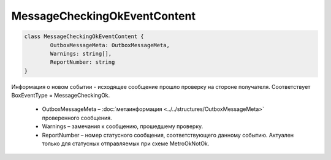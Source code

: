 MessageCheckingOkEventContent
==============================

.. code-block:: c#

	class MessageCheckingOkEventContent {
		OutboxMessageMeta: OutboxMessageMeta,
		Warnings: string[],
		ReportNumber: string
	}
	
Информация о новом событии - исходящее сообщение прошло проверку на стороне получателя. Соответствует BoxEventType = MessageCheckingOk.

 - OutboxMessageMeta – :doc:`метаинформация <../../structures/OutboxMessageMeta>` проверенного сообщения.
 - Warnings – замечания к сообщению, прошедшему проверку.
 - ReportNumber – номер статусного сообщения, соответствующего данному событию. Актуален только для статусных отправляемых при схеме MetroOkNotOk.
